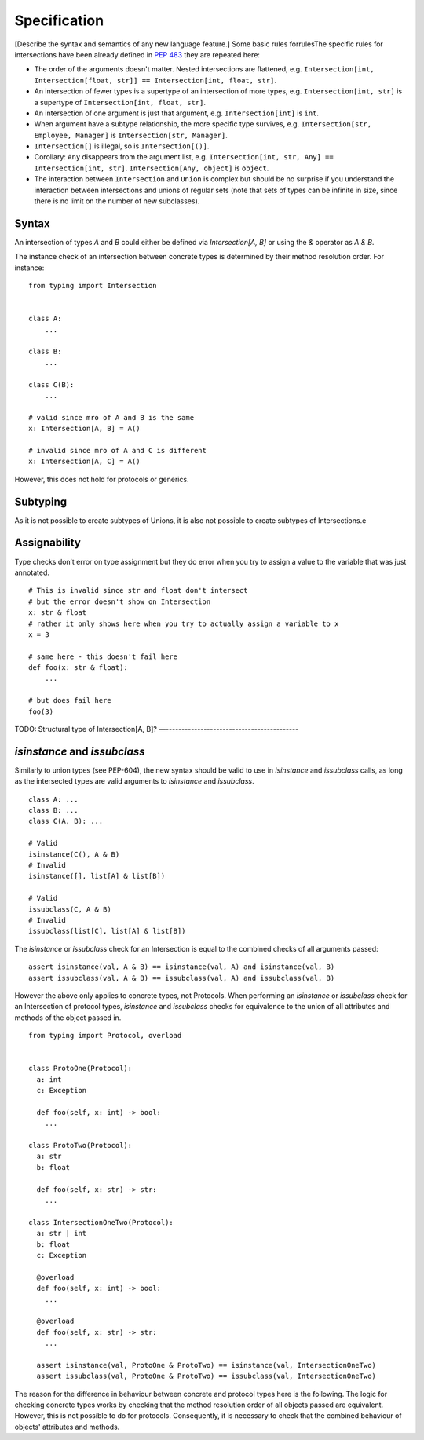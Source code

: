Specification
=============

[Describe the syntax and semantics of any new language feature.]
Some basic rules forrulesThe specific rules for intersections have been already defined in `PEP 483 <https://peps.python.org/pep-0483/#fundamental-building-blocks>`_  they are repeated here:

* The order of the arguments doesn't matter. Nested intersections are flattened, e.g. ``Intersection[int, Intersection[float, str]] == Intersection[int, float, str]``.
* An intersection of fewer types is a supertype of an intersection of
  more types, e.g. ``Intersection[int, str]`` is a supertype
  of ``Intersection[int, float, str]``.
* An intersection of one argument is just that argument,
  e.g. ``Intersection[int]`` is ``int``.
* When argument have a subtype relationship, the more specific type
  survives, e.g. ``Intersection[str, Employee, Manager]`` is
  ``Intersection[str, Manager]``.
*  ``Intersection[]`` is illegal, so is ``Intersection[()]``.
* Corollary: ``Any`` disappears from the argument list, e.g.
  ``Intersection[int, str, Any] == Intersection[int, str]``.
  ``Intersection[Any, object]`` is ``object``.
* The interaction between ``Intersection`` and ``Union`` is complex but
  should be no surprise if you understand the interaction between
  intersections and unions of regular sets (note that sets of types can be
  infinite in size, since there is no limit on the number
  of new subclasses).

Syntax
------

An intersection of types `A` and `B` could either be defined via `Intersection[A, B]` or using the `&` operator as `A & B`.

The instance check of an intersection between concrete types is determined by their method resolution order. For instance:

::

    from typing import Intersection


    class A:
        ...

    class B:
        ...

    class C(B):
        ...

    # valid since mro of A and B is the same
    x: Intersection[A, B] = A()

    # invalid since mro of A and C is different
    x: Intersection[A, C] = A()

However, this does not hold for protocols or generics.

Subtyping
---------
As it is not possible to create subtypes of Unions, it is also not possible to create subtypes of Intersections.e

Assignability
-------------

Type checks don’t error on type assignment but they do error when you try to assign a value to the
variable that was just annotated.

::

    # This is invalid since str and float don't intersect
    # but the error doesn't show on Intersection
    x: str & float
    # rather it only shows here when you try to actually assign a variable to x
    x = 3

    # same here - this doesn't fail here
    def foo(x: str & float):
        ...

    # but does fail here
    foo(3)


TODO: Structural type of Intersection[A, B]?
—------------------------------------------

`isinstance` and `issubclass`
-----------------------------

Similarly to union types (see PEP-604), the new syntax should be valid to use in `isinstance` and `issubclass` calls, as long as the intersected types are valid arguments to `isinstance` and `issubclass`.

::

    class A: ...
    class B: ...
    class C(A, B): ...

    # Valid
    isinstance(C(), A & B)
    # Invalid
    isinstance([], list[A] & list[B])

    # Valid
    issubclass(C, A & B)
    # Invalid
    issubclass(list[C], list[A] & list[B])

The `isinstance` or `issubclass` check for an Intersection is equal to the combined checks of all arguments passed:

::

    assert isinstance(val, A & B) == isinstance(val, A) and isinstance(val, B)
    assert issubclass(val, A & B) == issubclass(val, A) and issubclass(val, B)

However the above only applies to concrete types, not Protocols. When performing an `isinstance` or `issubclass` check
for an Intersection of protocol types, `isinstance` and `issubclass` checks for equivalence to the union of all attributes and
methods of the object passed in.

::

  from typing import Protocol, overload


  class ProtoOne(Protocol):
    a: int
    c: Exception

    def foo(self, x: int) -> bool:
      ...

  class ProtoTwo(Protocol):
    a: str
    b: float

    def foo(self, x: str) -> str:
      ...

  class IntersectionOneTwo(Protocol):
    a: str | int
    b: float
    c: Exception

    @overload
    def foo(self, x: int) -> bool:
      ...

    @overload
    def foo(self, x: str) -> str:
      ...

    assert isinstance(val, ProtoOne & ProtoTwo) == isinstance(val, IntersectionOneTwo)
    assert issubclass(val, ProtoOne & ProtoTwo) == issubclass(val, IntersectionOneTwo)

The reason for the difference in behaviour between concrete and protocol types here is the following.
The logic for checking concrete types works by checking that the method resolution order of all objects
passed are equivalent. However, this is not possible to do for protocols. Consequently, it is necessary
to check that the combined behaviour of objects' attributes and methods.
